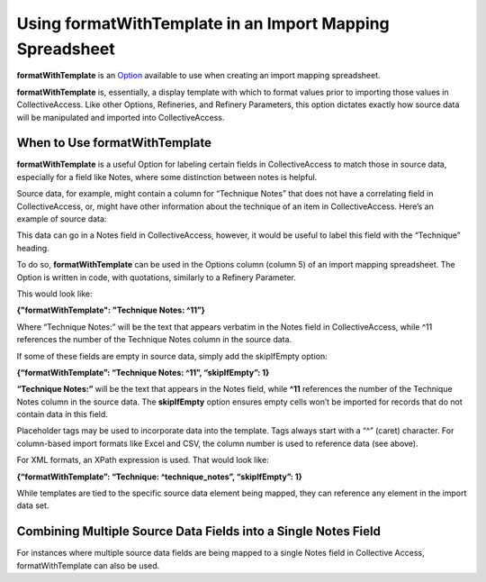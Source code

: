 Using formatWithTemplate in an Import Mapping Spreadsheet
=========================================================

**formatWithTemplate** is an `Option <file:///Users/charlotteposever/Documents/ca_manual/providence/user/import/mappings/mappingOptions.html?highlight=options>`_ available to use when creating an import mapping spreadsheet. 

**formatWithTemplate** is, essentially, a display template with which to format values prior to importing those values in CollectiveAccess. Like other Options, Refineries, and Refinery Parameters, this option dictates exactly how source data will be manipulated and imported into CollectiveAccess. 

When to Use formatWithTemplate
------------------------------

**formatWithTemplate** is a useful Option for labeling certain fields in CollectiveAccess to match those in source data, especially for a field like Notes, where some distinction between notes is helpful.

Source data, for example, might contain a column for “Technique Notes” that does not have a correlating field in CollectiveAccess, or, might have other information about the technique of an item in CollectiveAccess. Here’s an example of source data: 

.. image:: format_1.png
   :scale: 50%
   :align: center

This data can go in a Notes field in CollectiveAccess, however, it would be useful to label this field with the “Technique” heading. 

To do so, **formatWithTemplate** can be used in the Options column (column 5) of an import mapping spreadsheet. The Option is written in code, with quotations, similarly to a Refinery Parameter.  

This would look like:

**{"formatWithTemplate": "Technique Notes: ^11”}**

Where “Technique Notes:” will be the text that appears verbatim in the Notes field in CollectiveAccess, while ^11 references the number of the Technique Notes column in the source data.  

If some of these fields are empty in source data, simply add the skipIfEmpty option:

**{“formatWithTemplate”: “Technique Notes: ^11”, “skipIfEmpty”: 1}**

**“Technique Notes:”** will be the text that appears in the Notes field, while **^11** references the number of the Technique Notes column in the source data. The **skipIfEmpty** option ensures empty cells won’t be imported  for records that do not contain data in this field. 

Placeholder tags may be used to incorporate data into the template. Tags always start with a “^” (caret) character. For column-based import formats like Excel and CSV, the column number is used to reference data (see above).

For XML formats, an XPath expression is used. That would look like:

**{“formatWithTemplate”: “Technique: ^technique_notes”, “skipIfEmpty”: 1}**

While templates are tied to the specific source data element being mapped, they can reference any element in the import data set. 

Combining Multiple Source Data Fields into a Single Notes Field 
---------------------------------------------------------------

For instances where multiple source data fields are being mapped to a single Notes field in Collective Access, formatWithTemplate can also be used. 

